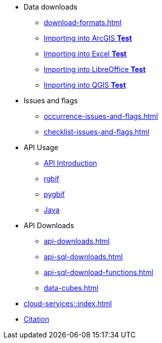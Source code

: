 * Data downloads
** xref:download-formats.adoc[]
ifeval::["{env}" != "prod"]
** xref:importing-gbif-data-into-arcgis.adoc[Importing into ArcGIS **Test**]
** xref:importing-gbif-data-into-excel.adoc[Importing into Excel **Test**]
** xref:importing-gbif-data-into-libreoffice.adoc[Importing into LibreOffice **Test**]
** xref:importing-gbif-data-into-qgis.adoc[Importing into QGIS **Test**]
endif::[]
* Issues and flags
** xref:occurrence-issues-and-flags.adoc[]
** xref:checklist-issues-and-flags.adoc[]
* API Usage
** xref:api-introduction.adoc[API Introduction]
** xref:rgbif.adoc[rgbif]
** xref:pygbif.adoc[pygbif]
** xref:java.adoc[Java]
* API Downloads
** xref:api-downloads.adoc[]
** xref:api-sql-downloads.adoc[]
** xref:api-sql-download-functions.adoc[]
** xref:data-cubes.adoc[]
* xref:cloud-services::index.adoc[]
* xref:citation.adoc[Citation]

